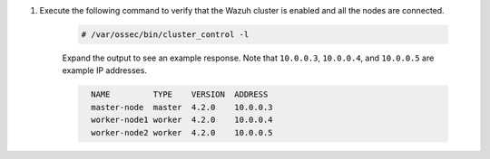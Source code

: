 .. Copyright (C) 2015, Wazuh, Inc.

#. Execute the following command to verify that the Wazuh cluster is enabled and all the nodes are connected.

    .. code-block:: console

      # /var/ossec/bin/cluster_control -l

    Expand the output to see an example response. Note that ``10.0.0.3``, ``10.0.0.4``, and ``10.0.0.5`` are example IP addresses.

    .. code-block:: none
      :class: output accordion-output
      
        NAME         TYPE    VERSION  ADDRESS
        master-node  master  4.2.0    10.0.0.3
        worker-node1 worker  4.2.0    10.0.0.4
        worker-node2 worker  4.2.0    10.0.0.5

.. End of include file
